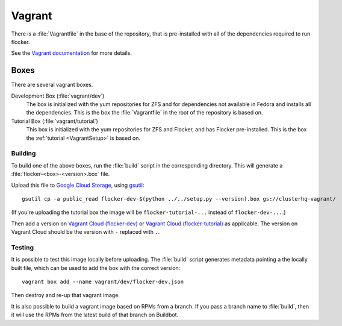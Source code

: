 Vagrant
=======

There is a :file:`Vagrantfile` in the base of the repository,
that is pre-installed with all of the dependencies required to run flocker.

See the `Vagrant documentation <http://docs.vagrantup.com/v2/>`_ for more details.

Boxes
-----

There are several vagrant boxes.

Development Box (:file:`vagrant/dev`)
   The box is initialized with the yum repositories for ZFS and for dependencies not available in Fedora and installs all the dependencies.
   This is the box the :file:`Vagrantfile` in the root of the repository is based on.

Tutorial Box (:file:`vagrant/tutorial`)
   This box is initialized with the yum repositories for ZFS and Flocker, and has Flocker pre-installed.
   This is the box the :ref:`tutorial <VagrantSetup>` is based on.


.. _build-vagrant-box:

Building
^^^^^^^^

To build one of the above boxes, run the :file:`build` script in the corresponding directory.
This will generate a :file:`flocker-<box>-<version>.box` file.

Upload this file to `Google Cloud Storage <https://console.developers.google.com/project/apps~hybridcluster-docker/storage/clusterhq-vagrant/>`_,
using `gsutil <https://developers.google.com/storage/docs/gsutil?csw=1>`_::

   gsutil cp -a public_read flocker-dev-$(python ../../setup.py --version).box gs://clusterhq-vagrant/

(If you're uploading the tutorial box the image will be ``flocker-tutorial-...`` instead of ``flocker-dev-...``.)

Then add a version on `Vagrant Cloud (flocker-dev) <https://vagrantcloud.com/clusterhq/flocker-dev>`_ or `Vagrant Cloud (flocker-tutorial) <https://vagrantcloud.com/clusterhq/flocker-tutorial>`_ as applicable.
The version on Vagrant Cloud should be the version with ``-`` replaced with ``.``.

Testing
^^^^^^^
It is possible to test this image locally before uploading.
The :file:`build` script generates metadata pointing a the locally built file,
which can be used to add the box with the correct version::

   vagrant box add --name vagrant/dev/flocker-dev.json

Then destroy and re-up that vagrant image.

It is also possible to build a vagrant image based on RPMs from a branch.
If you pass a branch name to :file:`build`, then it will use the RPMs from the latest build of that branch on Buildbot.
